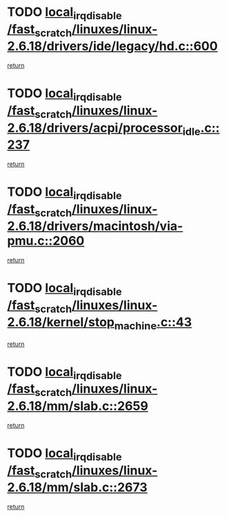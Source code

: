 * TODO [[view:/fast_scratch/linuxes/linux-2.6.18/drivers/ide/legacy/hd.c::face=ovl-face1::linb=600::colb=2::cole=19][local_irq_disable /fast_scratch/linuxes/linux-2.6.18/drivers/ide/legacy/hd.c::600]]
[[view:/fast_scratch/linuxes/linux-2.6.18/drivers/ide/legacy/hd.c::face=ovl-face2::linb=602::colb=2::cole=8][return]]
* TODO [[view:/fast_scratch/linuxes/linux-2.6.18/drivers/acpi/processor_idle.c::face=ovl-face1::linb=237::colb=1::cole=18][local_irq_disable /fast_scratch/linuxes/linux-2.6.18/drivers/acpi/processor_idle.c::237]]
[[view:/fast_scratch/linuxes/linux-2.6.18/drivers/acpi/processor_idle.c::face=ovl-face2::linb=254::colb=2::cole=8][return]]
* TODO [[view:/fast_scratch/linuxes/linux-2.6.18/drivers/macintosh/via-pmu.c::face=ovl-face1::linb=2060::colb=1::cole=18][local_irq_disable /fast_scratch/linuxes/linux-2.6.18/drivers/macintosh/via-pmu.c::2060]]
[[view:/fast_scratch/linuxes/linux-2.6.18/drivers/macintosh/via-pmu.c::face=ovl-face2::linb=2092::colb=1::cole=7][return]]
* TODO [[view:/fast_scratch/linuxes/linux-2.6.18/kernel/stop_machine.c::face=ovl-face1::linb=43::colb=3::cole=20][local_irq_disable /fast_scratch/linuxes/linux-2.6.18/kernel/stop_machine.c::43]]
[[view:/fast_scratch/linuxes/linux-2.6.18/kernel/stop_machine.c::face=ovl-face2::linb=73::colb=1::cole=7][return]]
* TODO [[view:/fast_scratch/linuxes/linux-2.6.18/mm/slab.c::face=ovl-face1::linb=2659::colb=2::cole=19][local_irq_disable /fast_scratch/linuxes/linux-2.6.18/mm/slab.c::2659]]
[[view:/fast_scratch/linuxes/linux-2.6.18/mm/slab.c::face=ovl-face2::linb=2668::colb=1::cole=7][return]]
* TODO [[view:/fast_scratch/linuxes/linux-2.6.18/mm/slab.c::face=ovl-face1::linb=2673::colb=2::cole=19][local_irq_disable /fast_scratch/linuxes/linux-2.6.18/mm/slab.c::2673]]
[[view:/fast_scratch/linuxes/linux-2.6.18/mm/slab.c::face=ovl-face2::linb=2674::colb=1::cole=7][return]]
